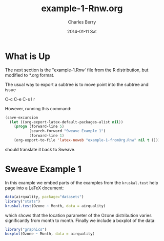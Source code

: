 #+TITLE:     example-1-Rnw.org
#+AUTHOR:    Charles Berry
#+EMAIL:     ccberry@ucsd.edu
#+DATE:      2014-01-11 Sat
#+DESCRIPTION:
#+KEYWORDS:
#+LANGUAGE:  en
#+OPTIONS:   H:3 num:t toc:nil \n:nil @:t ::t |:t ^:t -:t f:t *:t <:t
#+OPTIONS:   TeX:t LaTeX:t skip:nil d:nil todo:t pri:nil tags:not-in-toc
#+INFOJS_OPT: view:nil toc:nil ltoc:t mouse:underline buttons:0 path:http://orgmode.org/org-info.js
#+EXPORT_SELECT_TAGS: export
#+EXPORT_EXCLUDE_TAGS: noexport
#+LINK_UP:   
#+LINK_HOME: 
#+XSLT:


* What is Up

The next section is the "example-1.Rnw' file from the R distribution,
but modified to *.org format.

The usual way to export a subtree is to move point into the subtree and issue

   C-c C-e C-s l r

However, running this command:
#+BEGIN_SRC emacs-lisp
  (save-excursion
    (let ((org-export-latex-default-packages-alist nil))
      (progn (forward-line 5)
             (search-forward "Sweave Example 1")
             (forward-line 1)
      (org-export-to-file 'latex-noweb "example-1-fromOrg.Rnw" nil t ))))
#+END_SRC

#+RESULTS:
: example-1-fromOrg.Rnw

should translate it back to Sweave.

* Sweave Example 1
  :PROPERTIES:
  :EXPORT_TITLE: Sweave Example 1
  :EXPORT_AUTHOR: Friedrich Leisch
  :CUSTOM_ID: ex1AsOrg
  :END:
#+COMMENT: adapted to *.org format by Charles Berry
#+LATEX_HEADER: \usepackage{hyperref}
#+LaTeX_CLASS: article
#+LaTeX_CLASS_OPTIONS: [a4paper]
In this example we embed parts of the examples from the
=kruskal.test= help page into a \LaTeX{} document:


#+BEGIN_SRC R
data(airquality, package="datasets")
library("stats")
kruskal.test(Ozone ~ Month, data = airquality)
#+END_SRC 

#+RESULTS:
: example-1-fromOrg.Rnw

which shows that the location parameter of the Ozone 
distribution varies significantly from month to month. Finally we
include a boxplot of the data:

#+LATEX: \begin{center}
#+BEGIN_SRC R :ravel fig=TRUE,echo=FALSE
library("graphics")
boxplot(Ozone ~ Month, data = airquality)
#+END_SRC
#+LATEX: \end{center}

